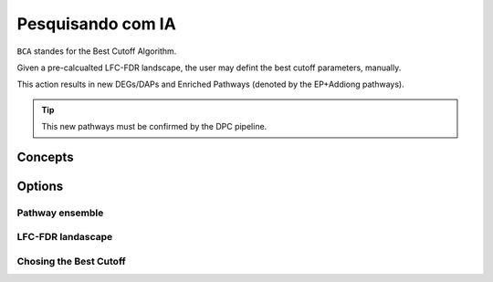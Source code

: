 Pesquisando com IA
++++++++++++++++++++

``BCA`` standes for the Best Cutoff Algorithm.

Given a pre-calcualted LFC-FDR landscape, the user may defint the best cutoff parameters, manually.

This action results in new DEGs/DAPs and Enriched Pathways (denoted by the EP+Addiong pathways).

.. tip::
   This new pathways must be confirmed by the DPC pipeline.

Concepts
============


Options
=======


Pathway ensemble
--------

LFC-FDR landascape
---------------

Chosing the Best Cutoff
-----------------



